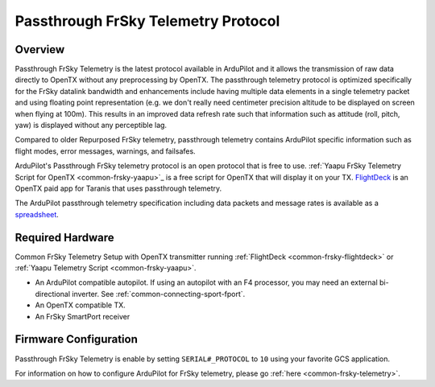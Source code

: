 .. _common-frsky-passthrough:

====================================
Passthrough FrSky Telemetry Protocol
====================================

Overview
========

Passthrough FrSky Telemetry is the latest protocol available in ArduPilot and it allows the transmission of raw data directly to OpenTX without any preprocessing by OpenTX. The passthrough telemetry protocol is optimized specifically for the FrSky datalink bandwidth and enhancements include having multiple data elements in a single telemetry packet and using floating point representation (e.g. we don't really need centimeter precision altitude to be displayed on screen when flying at 100m). This results in an improved data refresh rate such that information such as attitude (roll, pitch, yaw) is displayed without any perceptible lag.

Compared to older Repurposed FrSky telemetry, passthrough telemetry contains ArduPilot specific information such as flight modes, error messages, warnings, and failsafes.

ArduPilot's Passthrough FrSky telemetry protocol is an open protocol that is free to use. :ref:`Yaapu FrSky Telemetry Script for OpenTX <common-frsky-yaapu>`_  is a free script for OpenTX that will display it on your TX. `FlightDeck <http://www.craftandtheoryllc.com/flightdeck-taranis-user-interface-for-ardupilot-arducopter-arduplane-pixhawk-frsky-telemetry-smartport/>`__ is an OpenTX paid app for Taranis that uses passthrough telemetry.

The ArduPilot passthrough telemetry specification including data packets and message rates is available as a `spreadsheet <https://cdn.rawgit.com/ArduPilot/ardupilot_wiki/33cd0c2c/images/FrSky_Passthrough_protocol.xlsx>`__.


Required Hardware
=================

.. image:: ../../../images/frsky_requiredhardware_flightdeck.jpg
    :target: ../_images/frsky_requiredhardware_flightdeck.jpg

Common FrSky Telemetry Setup with OpenTX transmitter running :ref:`FlightDeck <common-frsky-flightdeck>` or :ref:`Yaapu Telemetry Script <common-frsky-yaapu>`.

* An ArduPilot compatible autopilot. If using an autopilot with an F4 processor, you may need an external bi-directional inverter. See :ref:`common-connecting-sport-fport`.

* An OpenTX compatible TX.

* An FrSky SmartPort receiver 


Firmware Configuration
======================

Passthrough FrSky Telemetry is enable by setting ``SERIAL#_PROTOCOL`` to ``10`` using your favorite GCS application.

For information on how to configure ArduPilot for FrSky telemetry, please go :ref:`here <common-frsky-telemetry>`.
